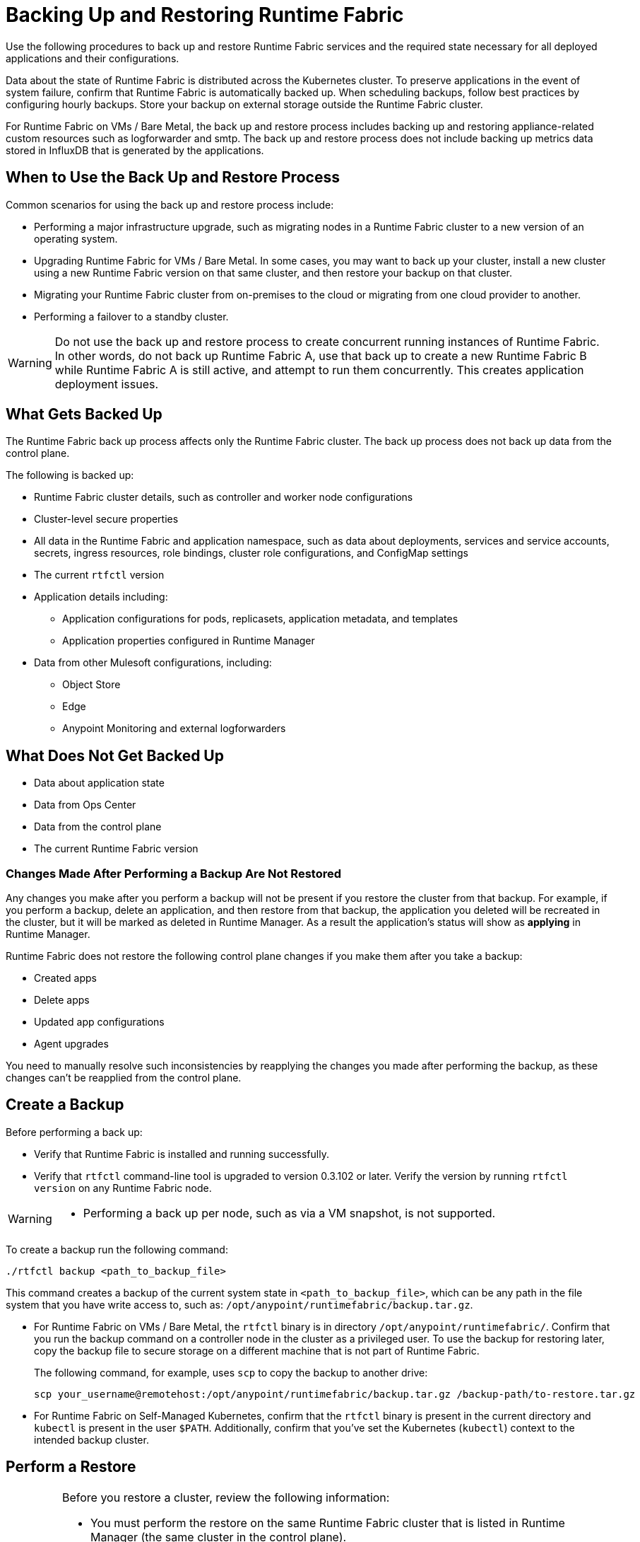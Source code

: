 = Backing Up and Restoring Runtime Fabric

Use the following procedures to back up and restore Runtime Fabric services and the required state necessary for all deployed applications and their configurations.

Data about the state of Runtime Fabric is distributed across the Kubernetes cluster. To preserve applications in the event of system failure, confirm that Runtime Fabric is automatically backed up. When scheduling backups, follow best practices by configuring hourly backups. Store your backup on external storage outside the Runtime Fabric cluster.

For Runtime Fabric on VMs / Bare Metal, the back up and restore process includes backing up and restoring appliance-related custom resources such as logforwarder and smtp. The back up and restore process does not include backing up metrics data stored in InfluxDB that is generated by the applications.

== When to Use the Back Up and Restore Process

Common scenarios for using the back up and restore process include: 

* Performing a major infrastructure upgrade, such as migrating nodes in a Runtime Fabric cluster to a new version of an operating system.
* Upgrading Runtime Fabric for VMs / Bare Metal. In some cases, you may want to back up your cluster, install a new cluster using a new Runtime Fabric version on that same cluster, and then restore your backup on that cluster.
* Migrating your Runtime Fabric cluster from on-premises to the cloud or migrating from one cloud provider to another.
* Performing a failover to a standby cluster. 

[WARNING]
--
Do not use the back up and restore process to create concurrent running instances of Runtime Fabric. In other words, do not back up Runtime Fabric A, use that back up to create a new Runtime Fabric B while Runtime Fabric A is still active, and attempt to run them concurrently. This creates application deployment issues.
--

== What Gets Backed Up

The Runtime Fabric back up process affects only the Runtime Fabric cluster. The back up process does not back up data from the control plane.

The following is backed up:

* Runtime Fabric cluster details, such as controller and worker node configurations
* Cluster-level secure properties 
* All data in the Runtime Fabric and application namespace, such as data about deployments, services and service accounts, secrets, ingress resources, role bindings, cluster role configurations, and ConfigMap settings
* The current `rtfctl` version
* Application details including:
** Application configurations for pods, replicasets, application metadata, and templates
** Application properties configured in Runtime Manager
* Data from other Mulesoft configurations, including:
** Object Store
** Edge
** Anypoint Monitoring and external logforwarders

== What Does Not Get Backed Up

* Data about application state
* Data from Ops Center
* Data from the control plane
* The current Runtime Fabric version

=== Changes Made After Performing a Backup Are Not Restored

Any changes you make after you perform a backup will not be present if you restore the cluster from that backup. For example, if you perform a backup, delete an application, and then restore from that backup, the application you deleted will be recreated in the cluster, but it will be marked as deleted in Runtime Manager. As a result the application's status will show as *applying* in Runtime Manager.

Runtime Fabric does not restore the following control plane changes if you make them after you take a backup:

* Created apps
* Delete apps
* Updated app configurations
* Agent upgrades

You need to manually resolve such inconsistencies by reapplying the changes you made after performing the backup, as these changes can't be reapplied from the control plane.

== Create a Backup

Before performing a back up:

* Verify that Runtime Fabric is installed and running successfully.
* Verify that `rtfctl` command-line tool is upgraded to version 0.3.102 or later. Verify the version by running `rtfctl version` on any Runtime Fabric node.

[WARNING]
====
* Performing a back up per node, such as via a VM snapshot, is not supported. 
====

To create a backup run the following command:

----
./rtfctl backup <path_to_backup_file>
----

This command creates a backup of the current system state in `<path_to_backup_file>`, which can be any path in the file system that you have write access to, such as: `/opt/anypoint/runtimefabric/backup.tar.gz`. 

* For Runtime Fabric on VMs / Bare Metal, the `rtfctl` binary is in directory `/opt/anypoint/runtimefabric/`. Confirm that you run the backup command on a controller node in the cluster as a privileged user. To use the backup for restoring later, copy the backup file to secure storage on a different machine that is not part of Runtime Fabric. 
+
The following command, for example, uses `scp` to copy the backup to another drive: 
+
----
scp your_username@remotehost:/opt/anypoint/runtimefabric/backup.tar.gz /backup-path/to-restore.tar.gz
----

* For Runtime Fabric on Self-Managed Kubernetes, confirm that the `rtfctl` binary is present in the current directory and `kubectl` is present in the user `$PATH`. Additionally, confirm that you've set the Kubernetes (`kubectl`) context to the intended backup cluster. 

== Perform a Restore

[IMPORTANT]
--
Before you restore a cluster, review the following information:

* You must perform the restore on the same Runtime Fabric cluster that is listed in Runtime Manager (the same cluster in the control plane).
* Configuration changes you make to deployed applications and management services after a back up are not restored.
* Application monitoring metrics are not restored. 
* When restoring on an existing Runtime Fabric cluster, use the same version of the `rftctl` command-line utility that you used to create the backup.
* For Runtime Fabric on Self-Managed Kubernetes, a restore does not require the control plane. For Runtime Fabric on VMs / Bare Metal a connection with the control plane is required, as you must first install the applianace. 
--

Runtime Fabric provides two target options when restoring a cluster from a backup:

* Use an existing Runtime Fabric cluster.
* Create a new Kubernetes cluster with the same configuration as the backed-up cluster. This includes the same number of servers, disks, etc.

To restore Runtime Fabric appliance cluster on VMs / Bare Metal, run the Runtime Fabric installer scripts *without* providing the Runtime Fabric activation data. After you run the install scripts, complete the restore process.

To restore a cluster on Runtime Fabric on Self-Managed Kubernetes, create a cluster *without* running the `rtfctl` install command. After you create the cluster, complete the restore process. 

. Choose a target option for restoring a cluster. 
. Ensure you have installed `rftctl` in the cluster. 
. Copy the backup file you previously created, and make sure it is available to `rtfctl`.
+
* For Runtime Fabric on VMs / Bare Metal, copy the compressed backup file to a directory in a controller node of the environment to be restored. For example, you can transfer this file securely via the following command: 
+
----
scp /backup-path/to-restore.tar.gz your_username@remotehost:/opt/anypoint/runtimefabric/
----


. Confirm your Kubernetes (kubectl) context is set to the backed-up cluster, and scale down all Runtime Fabric components on the original backed-up cluster:
+
----
kubectl scale --replicas=0 -n rtf deployment.apps/agent
----

. Restore the cluster from the backup: 
----
./rtfctl restore <path_to_backup_file>
----
+
This process may require several minutes to complete.

For Runtime Fabric on Self-Managed Kubernetes, confirm the `rtfctl` binary is present in the current directory and the Kubernetes (kubectl) context is set to the cluster you are restoring to.


== See Also

* xref:manage-nodes.adoc[Add or Remove a Node from a Runtime Fabric]
* xref:install-prereqs.adoc[Anypoint Runtime Fabric Installation Prerequisites]
